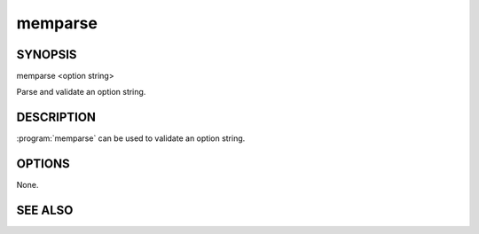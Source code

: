 memparse
========

SYNOPSIS
--------

.. program:: memparse

memparse <option string>

Parse and validate an option string.

DESCRIPTION
-----------

:program:`memparse` can be used to validate an option string.

OPTIONS
-------

None.

SEE ALSO
--------

.. only:: man

    :manpage:`memcached(1)`
    :manpage:`libmemcached(3)`
    :manpage:`libmemcached_configuration(3)`

.. only:: html

    * :doc:`/libmemcached`
    * :doc:`/libmemcached/configuration`

